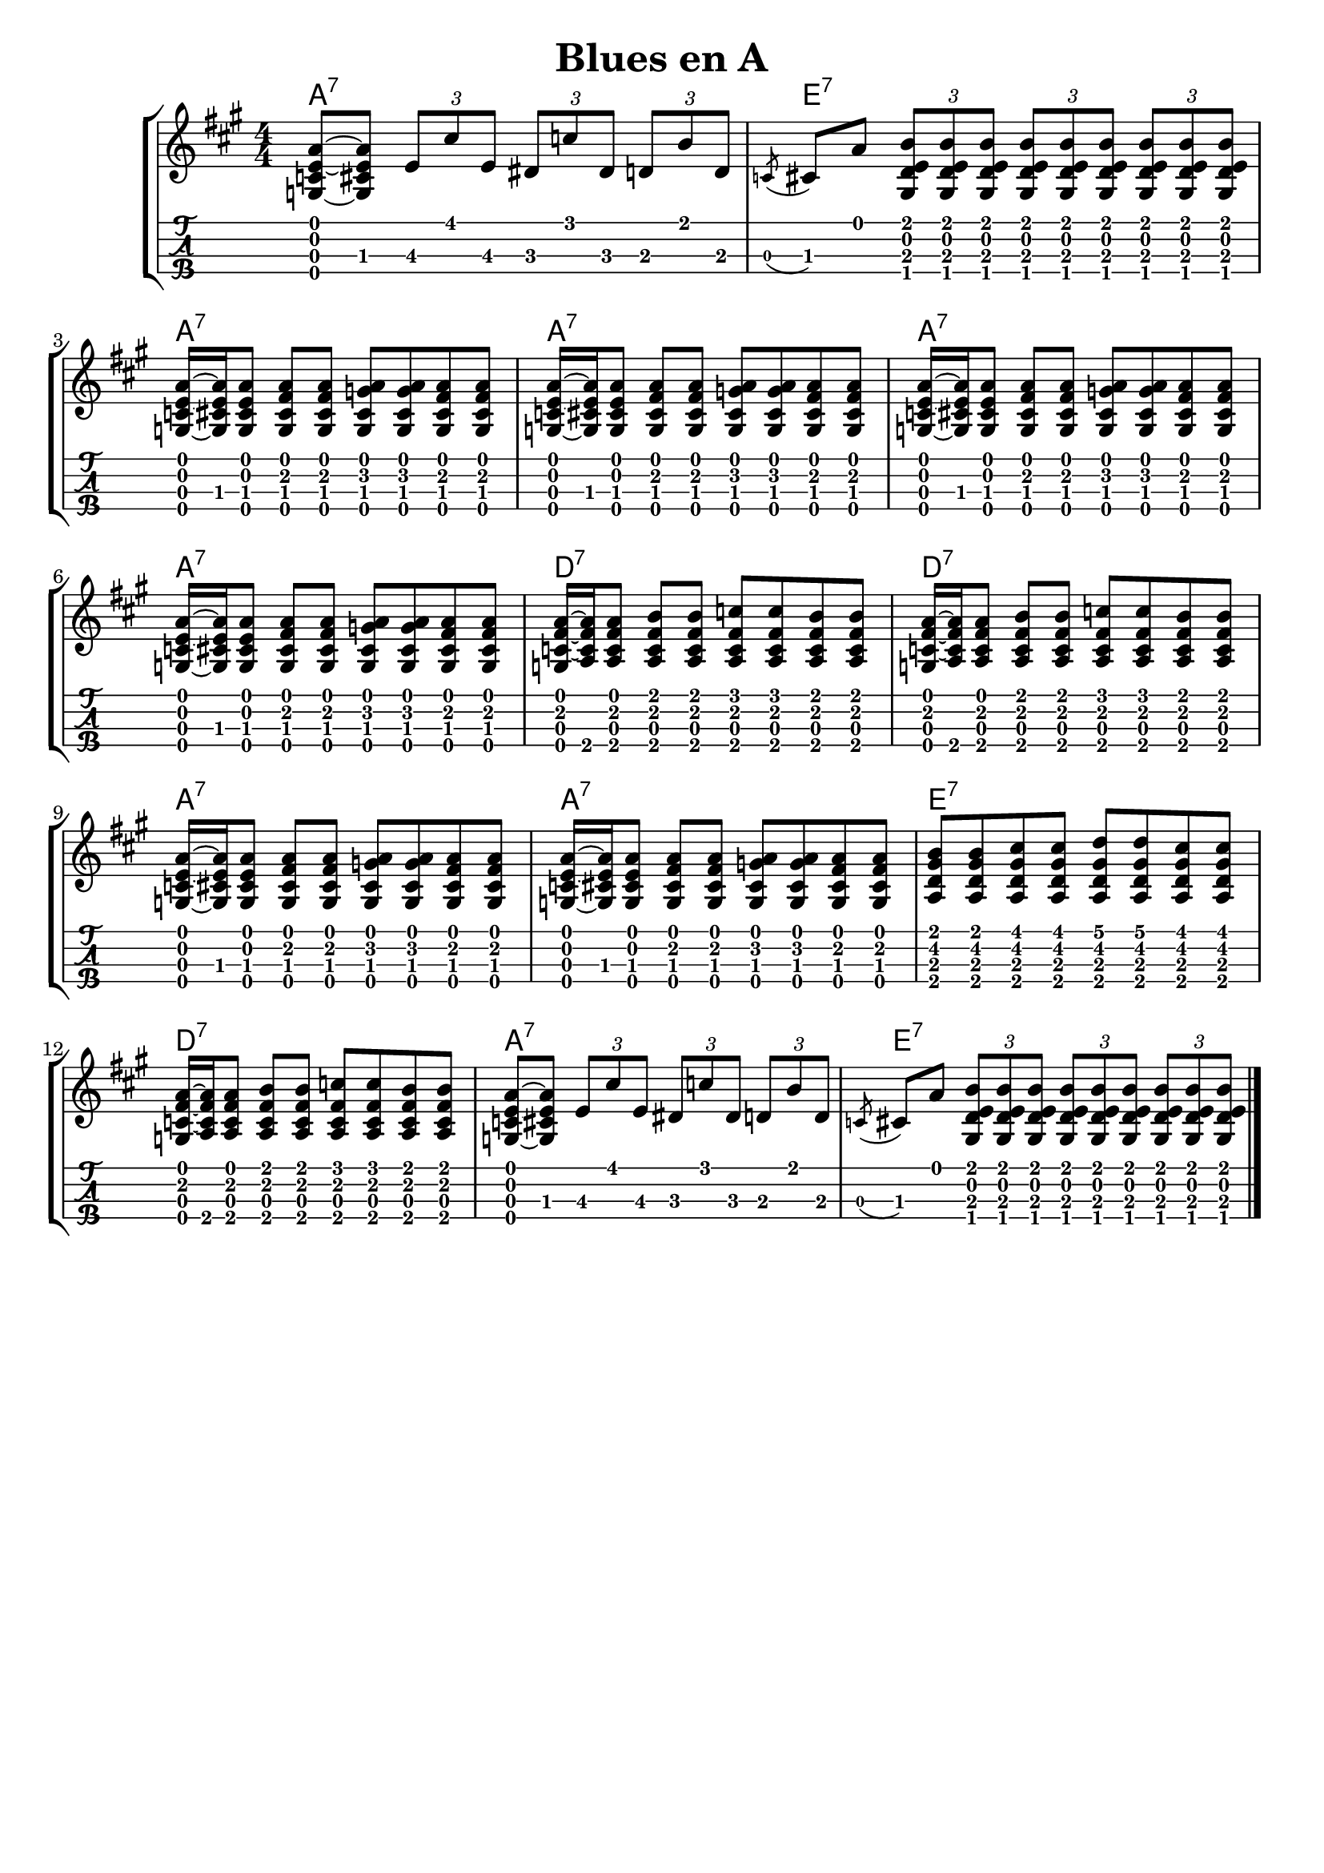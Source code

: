 \header {
  title = "Blues en A"
  subtitle = ""
  subsubtile = "a"
  tagline = ##f  % removed
}
%--- Introducción de las notas ---%
uno = \relative c' {
\key a \major
\numericTimeSignature
\time 4/4
<a' e c g>8~ <a e cis g> \tuplet 3/2 {e8\3 cis'\1 e,\3} \tuplet 3/2 {dis\3 c'\1 dis,\3} \tuplet 3/2 {d\3 b'\1 d,\3} 
\acciaccatura c cis a' \tuplet 3/2 { <b\1 e,\2 d\3 gis,\4> <b\1 e,\2 d\3 gis,\4> <b\1 e,\2 d\3 gis,\4>} \tuplet 3/2 { <b\1 e,\2 d\3 gis,\4> <b\1 e,\2 d\3 gis,\4> <b\1 e,\2 d\3 gis,\4>} \tuplet 3/2 { <b\1 e,\2 d\3 gis,\4> <b\1 e,\2 d\3 gis,\4> <b\1 e,\2 d\3 gis,\4>}
%a7
<a e c g>16~ <a e cis g> <a e cis g>8 <a\1 fis\2 cis\3 g\4> <a\1 fis\2 cis\3 g\4> <a\1 g\2 cis,\3 g\4> <a\1 g\2 cis,\3 g\4> <a\1 fis\2 cis\3 g\4> <a\1 fis\2 cis\3 g\4> 
<a e c g>16~ <a e cis g> <a e cis g>8 <a\1 fis\2 cis\3 g\4> <a\1 fis\2 cis\3 g\4> <a\1 g\2 cis,\3 g\4> <a\1 g\2 cis,\3 g\4> <a\1 fis\2 cis\3 g\4> <a\1 fis\2 cis\3 g\4>
<a e c g>16~ <a e cis g> <a e cis g>8 <a\1 fis\2 cis\3 g\4> <a\1 fis\2 cis\3 g\4> <a\1 g\2 cis,\3 g\4> <a\1 g\2 cis,\3 g\4> <a\1 fis\2 cis\3 g\4> <a\1 fis\2 cis\3 g\4>
<a e c g>16~ <a e cis g> <a e cis g>8 <a\1 fis\2 cis\3 g\4> <a\1 fis\2 cis\3 g\4> <a\1 g\2 cis,\3 g\4> <a\1 g\2 cis,\3 g\4> <a\1 fis\2 cis\3 g\4> <a\1 fis\2 cis\3 g\4>
%d7
<a fis c g>16~ <a fis c a> <a fis c a>8 <b fis c a> <b fis c a> <c\1 fis,\2 c\3 a\4> <c\1 fis,\2 c\3 a\4> <b fis c a> <b fis c a>
<a fis c g>16~ <a fis c a> <a fis c a>8 <b fis c a> <b fis c a> <c\1 fis,\2 c\3 a\4> <c\1 fis,\2 c\3 a\4> <b fis c a> <b fis c a>
%a7
<a e c g>16~ <a e cis g> <a e cis g>8 <a\1 fis\2 cis\3 g\4> <a\1 fis\2 cis\3 g\4> <a\1 g\2 cis,\3 g\4> <a\1 g\2 cis,\3 g\4> <a\1 fis\2 cis\3 g\4> <a\1 fis\2 cis\3 g\4>
<a e c g>16~ <a e cis g> <a e cis g>8 <a\1 fis\2 cis\3 g\4> <a\1 fis\2 cis\3 g\4> <a\1 g\2 cis,\3 g\4> <a\1 g\2 cis,\3 g\4> <a\1 fis\2 cis\3 g\4> <a\1 fis\2 cis\3 g\4>
%e7
<b\1 gis\2 d\3 a\4> <b\1 gis\2 d\3 a\4> <cis\1 gis\2 d\3 a\4> <cis\1 gis\2 d\3 a\4>  <d\1 gis,\2 d\3 a\4> <d\1 gis,\2 d\3 a\4> <cis\1 gis\2 d\3 a\4> <cis\1 gis\2 d\3 a\4>  
%d7
<a fis c g>16~ <a fis c a> <a fis c a>8 <b fis c a> <b fis c a> <c\1 fis,\2 c\3 a\4> <c\1 fis,\2 c\3 a\4> <b fis c a> <b fis c a>
<a e c g>8~ <a e cis g> \tuplet 3/2 {e8\3 cis'\1 e,\3} \tuplet 3/2 {dis\3 c'\1 dis,\3} \tuplet 3/2 {d\3 b'\1 d,\3} 
\acciaccatura c cis a' \tuplet 3/2 { <b\1 e,\2 d\3 gis,\4> <b\1 e,\2 d\3 gis,\4> <b\1 e,\2 d\3 gis,\4>} \tuplet 3/2 { <b\1 e,\2 d\3 gis,\4> <b\1 e,\2 d\3 gis,\4> <b\1 e,\2 d\3 gis,\4>} \tuplet 3/2 { <b\1 e,\2 d\3 gis,\4> <b\1 e,\2 d\3 gis,\4> <b\1 e,\2 d\3 gis,\4>}
\bar "|."

}

acordes = 
  \chordmode {
    a1:7 | e:7 | a:7 | a:7 | a:7 | a:7 | d:7 | d:7 | a:7 | a:7 | e:7 | d:7 | a:7 |  e:7 | 
}

%--- Partitura ---%
\score {
	\header {
    	piece = ""
    }
	\new StaffGroup	
	<<	
		\new ChordNames \acordes
		\new Staff \uno
		\new TabStaff \uno
	>>
	\layout{
		\omit Voice.StringNumber
		\context {
			\TabStaff
			stringTunings = #tenor-ukulele-tuning	
		}
	}
	\midi{
		\tempo 4 = 100
	}
}
